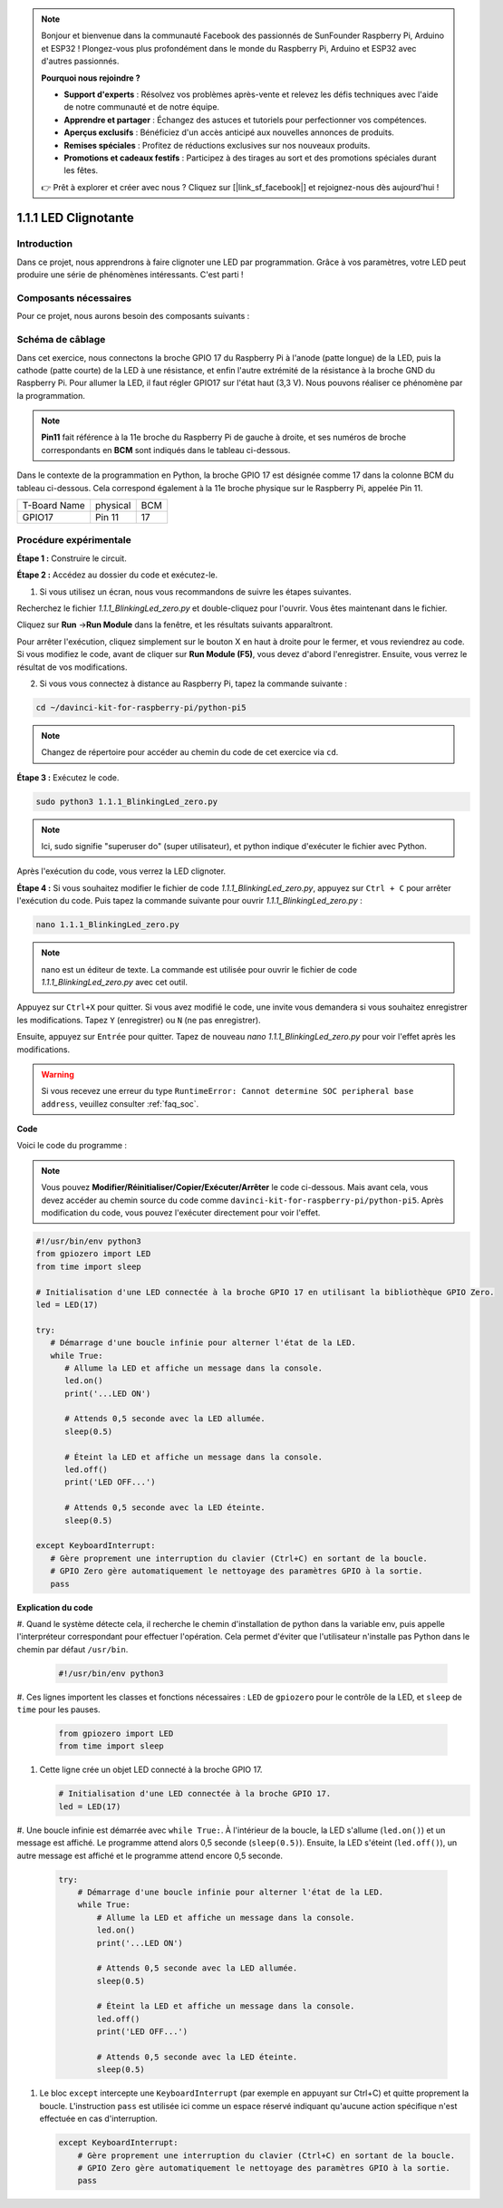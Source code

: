 .. note::

    Bonjour et bienvenue dans la communauté Facebook des passionnés de SunFounder Raspberry Pi, Arduino et ESP32 ! Plongez-vous plus profondément dans le monde du Raspberry Pi, Arduino et ESP32 avec d'autres passionnés.

    **Pourquoi nous rejoindre ?**

    - **Support d'experts** : Résolvez vos problèmes après-vente et relevez les défis techniques avec l'aide de notre communauté et de notre équipe.
    - **Apprendre et partager** : Échangez des astuces et tutoriels pour perfectionner vos compétences.
    - **Aperçus exclusifs** : Bénéficiez d'un accès anticipé aux nouvelles annonces de produits.
    - **Remises spéciales** : Profitez de réductions exclusives sur nos nouveaux produits.
    - **Promotions et cadeaux festifs** : Participez à des tirages au sort et des promotions spéciales durant les fêtes.

    👉 Prêt à explorer et créer avec nous ? Cliquez sur [|link_sf_facebook|] et rejoignez-nous dès aujourd'hui !

.. _1.1.1_py_pi5:

1.1.1 LED Clignotante
=========================

Introduction
-----------------

Dans ce projet, nous apprendrons à faire clignoter une LED par programmation. 
Grâce à vos paramètres, votre LED peut produire une série de phénomènes intéressants. 
C'est parti !

Composants nécessaires
--------------------------

Pour ce projet, nous aurons besoin des composants suivants :

.. image:: ../python_pi5/img/1.1.1_blinking_led_list.png
    :width: 800
    :align: center

.. raw:: html

   <br/>

Schéma de câblage
----------------------

Dans cet exercice, nous connectons la broche GPIO 17 du Raspberry Pi à l'anode (patte longue) de la LED, puis la cathode (patte courte) de la LED à une résistance, et enfin l'autre extrémité de la résistance à la broche GND du Raspberry Pi. Pour allumer la LED, il faut régler GPIO17 sur l'état haut (3,3 V). Nous pouvons réaliser ce phénomène par la programmation.

.. note::

    **Pin11** fait référence à la 11e broche du Raspberry Pi de gauche à droite, et ses numéros de broche correspondants en **BCM** sont indiqués dans le tableau ci-dessous.

Dans le contexte de la programmation en Python, la broche GPIO 17 est désignée comme 
17 dans la colonne BCM du tableau ci-dessous. Cela correspond également à la 11e broche 
physique sur le Raspberry Pi, appelée Pin 11.

============ ======== ===
T-Board Name physical BCM
GPIO17       Pin 11   17
============ ======== ===

.. image:: ../python_pi5/img/1.1.1_blinking_led_schematic.png
    :width: 800
    :align: center

Procédure expérimentale
--------------------------

**Étape 1 :** Construire le circuit.

.. image:: ../python_pi5/img/1.1.1_blinking_led_circuit.png
    :width: 800
    :align: center

**Étape 2 :** Accédez au dossier du code et exécutez-le.

1. Si vous utilisez un écran, nous vous recommandons de suivre les étapes suivantes.

Recherchez le fichier `1.1.1_BlinkingLed_zero.py` et double-cliquez pour l'ouvrir. 
Vous êtes maintenant dans le fichier.

Cliquez sur **Run** ->\ **Run Module** dans la fenêtre, et les résultats suivants apparaîtront.

Pour arrêter l'exécution, cliquez simplement sur le bouton X en haut à droite pour 
le fermer, et vous reviendrez au code. Si vous modifiez le code, avant de cliquer 
sur **Run Module (F5)**, vous devez d'abord l'enregistrer. Ensuite, vous verrez le 
résultat de vos modifications.

2. Si vous vous connectez à distance au Raspberry Pi, tapez la commande suivante :

.. raw:: html

   <run></run>

.. code-block::

   cd ~/davinci-kit-for-raspberry-pi/python-pi5

.. note::
    Changez de répertoire pour accéder au chemin du code de cet exercice via ``cd``.

**Étape 3 :** Exécutez le code.

.. raw:: html

   <run></run>

.. code-block::

   sudo python3 1.1.1_BlinkingLed_zero.py

.. note::
    Ici, sudo signifie "superuser do" (super utilisateur), et python indique d'exécuter le fichier avec Python.

Après l'exécution du code, vous verrez la LED clignoter.

**Étape 4 :** Si vous souhaitez modifier le fichier de code `1.1.1_BlinkingLed_zero.py`, 
appuyez sur ``Ctrl + C`` pour arrêter l'exécution du code. Puis tapez la commande suivante 
pour ouvrir `1.1.1_BlinkingLed_zero.py` :

.. raw:: html

   <run></run>

.. code-block::

   nano 1.1.1_BlinkingLed_zero.py

.. note::
    nano est un éditeur de texte. La commande est utilisée pour ouvrir le fichier 
    de code `1.1.1_BlinkingLed_zero.py` avec cet outil.

Appuyez sur ``Ctrl+X`` pour quitter. Si vous avez modifié le code, une invite vous 
demandera si vous souhaitez enregistrer les modifications. Tapez ``Y`` (enregistrer) 
ou ``N`` (ne pas enregistrer).

Ensuite, appuyez sur ``Entrée`` pour quitter. Tapez de nouveau 
`nano 1.1.1_BlinkingLed_zero.py` pour voir l'effet après les modifications.

.. warning::

    Si vous recevez une erreur du type ``RuntimeError: Cannot determine SOC peripheral base address``, veuillez consulter :ref:`faq_soc`.

**Code**

Voici le code du programme :

.. note::

   Vous pouvez **Modifier/Réinitialiser/Copier/Exécuter/Arrêter** le code ci-dessous. Mais avant cela, vous devez accéder au chemin source du code comme ``davinci-kit-for-raspberry-pi/python-pi5``. Après modification du code, vous pouvez l'exécuter directement pour voir l'effet.

.. raw:: html

    <run></run>

.. code-block:: python

   #!/usr/bin/env python3
   from gpiozero import LED
   from time import sleep

   # Initialisation d'une LED connectée à la broche GPIO 17 en utilisant la bibliothèque GPIO Zero.
   led = LED(17)

   try:
      # Démarrage d'une boucle infinie pour alterner l'état de la LED.
      while True:
         # Allume la LED et affiche un message dans la console.
         led.on()
         print('...LED ON')

         # Attends 0,5 seconde avec la LED allumée.
         sleep(0.5)

         # Éteint la LED et affiche un message dans la console.
         led.off()
         print('LED OFF...')

         # Attends 0,5 seconde avec la LED éteinte.
         sleep(0.5)

   except KeyboardInterrupt:
      # Gère proprement une interruption du clavier (Ctrl+C) en sortant de la boucle.
      # GPIO Zero gère automatiquement le nettoyage des paramètres GPIO à la sortie.
      pass


**Explication du code**

#. Quand le système détecte cela, il recherche le chemin d'installation de python dans 
la variable env, puis appelle l'interpréteur correspondant pour effectuer l'opération. 
Cela permet d'éviter que l'utilisateur n'installe pas Python dans le chemin par défaut ``/usr/bin``.

   .. code-block:: python

       #!/usr/bin/env python3

#. Ces lignes importent les classes et fonctions nécessaires : ``LED`` de ``gpiozero`` pour 
le contrôle de la LED, et ``sleep`` de ``time`` pour les pauses.

   .. code-block:: python

       from gpiozero import LED
       from time import sleep

#. Cette ligne crée un objet LED connecté à la broche GPIO 17.

   .. code-block:: python

       # Initialisation d'une LED connectée à la broche GPIO 17.
       led = LED(17)

#. Une boucle infinie est démarrée avec ``while True:``. À l'intérieur de la boucle, 
la LED s'allume (``led.on()``) et un message est affiché. Le programme attend alors 0,5 
seconde (``sleep(0.5)``). Ensuite, la LED s'éteint (``led.off()``), un autre message est 
affiché et le programme attend encore 0,5 seconde.

   .. code-block:: python

       try:
           # Démarrage d'une boucle infinie pour alterner l'état de la LED.
           while True:
               # Allume la LED et affiche un message dans la console.
               led.on()
               print('...LED ON')

               # Attends 0,5 seconde avec la LED allumée.
               sleep(0.5)

               # Éteint la LED et affiche un message dans la console.
               led.off()
               print('LED OFF...')

               # Attends 0,5 seconde avec la LED éteinte.
               sleep(0.5)

#. Le bloc ``except`` intercepte une ``KeyboardInterrupt`` (par exemple en appuyant sur Ctrl+C) et quitte proprement la boucle. L'instruction ``pass`` est utilisée ici comme un espace réservé indiquant qu'aucune action spécifique n'est effectuée en cas d'interruption.

   .. code-block:: python

       except KeyboardInterrupt:
           # Gère proprement une interruption du clavier (Ctrl+C) en sortant de la boucle.
           # GPIO Zero gère automatiquement le nettoyage des paramètres GPIO à la sortie.
           pass

